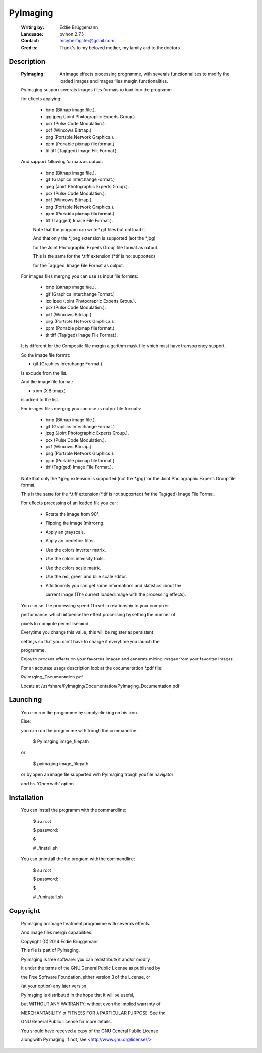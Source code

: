 PyImaging
=========
                                                                              
 :Writing by: Eddie Brüggemann                                                 
 :Language: python 2.7.6                                   
 :Contact: mrcyberfighter@gmail.com                                            
 :Credits: Thank's to my beloved mother, my family and to the doctors.       
                                                                              
Description
-----------                                 
  
  :PyImaging: An image effects processing programme, with severals functionnalities to modify the loaded images and images files mergin functionalities. 
  
  PyImaging support severals images files formats to load into the programm   
  
  for effects applying:                                                       
                                                                              
    * bmp (Bitmap image file.).                                               
    
    * jpg  jpeg (Joint Photographic Experts Group.).                         
    
    * pcx (Pulse Code Modulation.).                                           
    
    * pdf (Windows Bitmap.).                                                  
    
    * png (Portable Network Graphics.).                                       
    
    * ppm (Portable pixmap file format.).                                     
    
    * tif  tiff (Tag(ged) Image File Format.).                               
                                                                              
  And support following formats as output:                                    
                                                                              
    * bmp (Bitmap image file.).                                               
    
    * gif (Graphics Interchange Format.).                                     
    
    * jpeg (Joint Photographic Experts Group.).                               
    
    * pcx (Pulse Code Modulation.).                                           
    
    * pdf (Windows Bitmap.).                                                  
    
    * png (Portable Network Graphics.).                                       
    
    * ppm (Portable pixmap file format.).                                     
    
    * tiff (Tag(ged) Image File Format.).                                     
                                                                              
    Note that the program can write \*.gif files but not load it.              
                                                                              
    
    And that only the \*.jpeg extension is supported (not the \*.jpg)           
    
    for the Joint Photographic Experts Group file format as output.           
                                                                              
    
    This is the same for the \*.tiff extension (\*.tif is not supported)        
    
    for the Tag(ged) Image File Format as output.                             
                                                                              
  
 
  For images files merging you can use as input file formats:                 
                                                                              
    * bmp (Bitmap image file.).                                               
    
    * gif (Graphics Interchange Format.).                                     
    
    * jpg  jpeg (Joint Photographic Experts Group.).                         
    
    * pcx (Pulse Code Modulation.).                                           
    
    * pdf (Windows Bitmap.).                                                  
    
    * png (Portable Network Graphics.).                                       
    
    * ppm (Portable pixmap file format.).                                     
    
    * tif  tiff (Tag(ged) Image File Format.).                               
                                                                              
  
  It is different for the Composite file mergin algorithm mask file which     
  must have transparency support.                                             
                                                                              
  So the image file format:                                                   
  
  * gif (Graphics Interchange Format.).                                       
  
  is exclude from the list.                                                   
                                                                              
  
  And the image file format:                                                  
  
  * xbm (X Bitmap.).                                                          
   
  is added to the list.                                                       
                                                                              
  
  
  For images files merging you can use as output file formats:                
                                                                              
    * bmp (Bitmap image file.).                                               
    
    * gif (Graphics Interchange Format.).                                     
    
    * jpeg (Joint Photographic Experts Group.).                               
    
    * pcx (Pulse Code Modulation.).                                           
    
    * pdf (Windows Bitmap.).                                                  
    
    * png (Portable Network Graphics.).                                       
    
    * ppm (Portable pixmap file format.).                                     
    
    * tiff (Tag(ged) Image File Format.).                                     
                                                                              
  Note that only the \*.jpeg extension is supported (not the \*.jpg)          
  for the Joint Photographic Experts Group file format.                       
                                                                              
  This is the same for the \*.tiff extension (\*.tif is not supported)        
  for the Tag(ged) Image File Format.                                         
                                                                              
  
  For effects processing of an loaded file you can:                           
                                                                              
    * Rotate the image from 90°.                                                
                                                                              
    * Flipping the image (mirroring.                                            
                                                                              
    * Apply an grayscale.                                                       
                                                                              
    * Apply an predefine filter.                                                
                                                                              
    * Use the colors inverter matrix.                                           
                                                                              
    * Use the colors intensity tools.                                           
                                                                              
    * Use the colors scale matrix.                                              
                                                                              
    * Use the red, green and blue scale editor.                                 
                                                                              
    * Additionnaly you can get some informations and statistics about the       
      
      current image (The current loaded image with the processing effects).     
                                                                              
  You can set the processing speed (To set in relationship to your computer   
  
  performance. which influence the effect processing by setting the number of 
  
  pixels to compute per millisecond.                                          
  
  Everytime you change this value, this will be register as persistent        
  
  settings so that you don't have to change it everytime you launch the       
  
  programme.                                                                  
  
                                                                              
  Enjoy to process effects on your favorites images and generate mixing       
  images from your favorites images.                                          
  
                                                                            
  For an accurate usage description look at the documentation \*.pdf file:     
                                                                              
  PyImaging_Documentation.pdf                                                 
                                                                              
  Locate at /usr/share/PyImaging/Documentation/PyImaging_Documentation.pdf    
                                                                              

Launching
---------                                   
                                                                     
  You can run the programme by simply clicking on his icon.                    
                                                                              
  Else:                                                                        
                                                                              
  you can run the programme with trough the commandline:                       
 
  ..

    $ PyImaging image_filepath                                                   
 
  or                                                                           
 
  ..

    $ pyimaging image_filepath                                                   
                                                                              
  or by open an image file supported with PyImaging trough you file navigator  
 
  and his 'Open with' option.                                                  
                                                                              


Installation                                  
------------

                                                                              
  You can install the programm with the commandline:                           
 
  ..

    $ su root                                                                    
    
    $ password:                                                                  
    
    $                                                                            
    
    # ./install.sh                                                               
                                                                              
  You can uninstall the the program with the commandline:                      
  
  ..  

    $ su root                                                                    
    
    $ password:                                                                  
    
    $                                                                            
    
    # ./uninstall.sh                                                             
                                                                              


Copyright
---------                                   

  PyImaging an image treatment programme with severals effects.                
 
  And image files mergin capabilities.                                         
 
  Copyright (C) 2014 Eddie Bruggemann                                          
                                                                              
  This file is part of PyImaging.                                              
  
  PyImaging is free software: you can redistribute it and/or modify            
  
  it under the terms of the GNU General Public License as published by         
  
  the Free Software Foundation, either version 3 of the License, or            
 
  (at your option) any later version.                                          
                                                                              
 
  PyImaging is distributed in the hope that it will be useful,                 
  
  but WITHOUT ANY WARRANTY; without even the implied warranty of               
 
  MERCHANTABILITY or FITNESS FOR A PARTICULAR PURPOSE. See the                 
  
  GNU General Public License for more details.                                 
                                                                              
  You should have received a copy of the GNU General Public License            
  
  along with PyImaging. If not, see <http://www.gnu.org/licenses/>             
                                             
